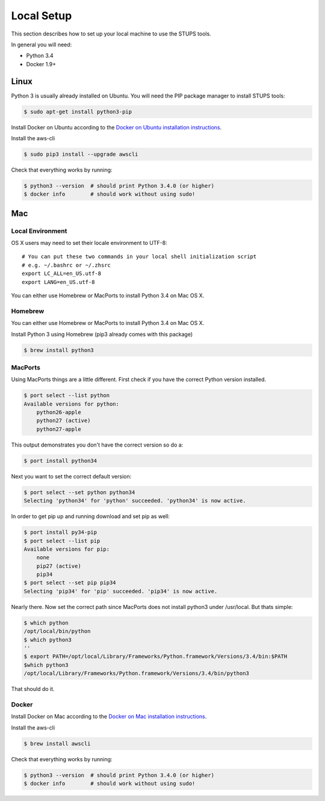.. _local-setup:

===========
Local Setup
===========

This section describes how to set up your local machine to use the STUPS tools.

In general you will need:

* Python 3.4
* Docker 1.9+

Linux
=====

Python 3 is usually already installed on Ubuntu.
You will need the PIP package manager to install STUPS tools:

.. code-block:: bash

    $ sudo apt-get install python3-pip

Install Docker on Ubuntu according to the `Docker on Ubuntu installation instructions`_.

Install the aws-cli

.. code-block:: bash

    $ sudo pip3 install --upgrade awscli
    
Check that everything works by running:

.. code-block:: bash

    $ python3 --version  # should print Python 3.4.0 (or higher)
    $ docker info        # should work without using sudo!


Mac
===

Local Environment
-----------------

OS X users may need to set their locale environment to UTF-8::

    # You can put these two commands in your local shell initialization script 
    # e.g. ~/.bashrc or ~/.zhsrc
    export LC_ALL=en_US.utf-8
    export LANG=en_US.utf-8

You can either use Homebrew or MacPorts to install Python 3.4 on Mac OS X.

Homebrew
--------

You can either use Homebrew or MacPorts to install Python 3.4 on Mac OS X.

Install Python 3 using Homebrew (pip3 already comes with this package)

.. code-block:: bash

    $ brew install python3


MacPorts
--------

Using MacPorts things are a little different. First check if you have the correct Python version installed.

.. code-block:: bash

    $ port select --list python
    Available versions for python:
        python26-apple
        python27 (active)
        python27-apple

This output demonstrates you don't have the correct version so do a:

.. code-block:: bash

    $ port install python34

Next you want to set the correct default version:

.. code-block:: bash

    $ port select --set python python34
    Selecting 'python34' for 'python' succeeded. 'python34' is now active.

In order to get pip up and running download and set pip as well:

.. code-block:: bash

    $ port install py34-pip
    $ port select --list pip
    Available versions for pip:
        none
        pip27 (active)
        pip34
    $ port select --set pip pip34
    Selecting 'pip34' for 'pip' succeeded. 'pip34' is now active.

Nearly there. Now set the correct path since MacPorts does not install python3 under /usr/local. But thats simple:

.. code-block:: bash

    $ which python
    /opt/local/bin/python
    $ which python3
    ''
    $ export PATH=/opt/local/Library/Frameworks/Python.framework/Versions/3.4/bin:$PATH
    $which python3
    /opt/local/Library/Frameworks/Python.framework/Versions/3.4/bin/python3

That should do it.

Docker
------

Install Docker on Mac according to the `Docker on Mac installation instructions`_.

Install the aws-cli

.. code-block:: bash

    $ brew install awscli

Check that everything works by running:

.. code-block:: bash

    $ python3 --version  # should print Python 3.4.0 (or higher)
    $ docker info        # should work without using sudo!

.. _Docker on Ubuntu installation instructions: http://docs.docker.com/installation/ubuntulinux/
.. _Docker on Mac installation instructions: http://docs.docker.com/installation/mac/
